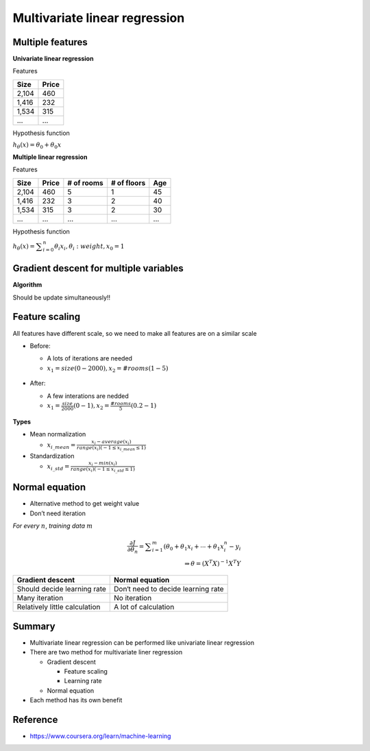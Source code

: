Multivariate linear regression
==============================

=================
Multiple features
=================

**Univariate linear regression**

Features

=====  ======
Size   Price
=====  ======
2,104  460
1,416  232
1,534  315
...    ...
=====  ======


Hypothesis function

:math:`h_{\theta}(x) = \theta_{0} + \theta_{0}x`


**Multiple linear regression**

Features

=====  ====== ========== =========== ===
Size   Price  # of rooms # of floors Age
=====  ====== ========== =========== ===
2,104  460    5          1           45
1,416  232    3          2           40
1,534  315    3          2           30
...    ...    ...        ...         ...
=====  ====== ========== =========== ===


Hypothesis function

:math:`h_{\theta}(x) = \displaystyle\sum_{i=0}^{n} \theta_{i}x_{i},  \theta_{i}: weight, x_{0} = 1`


========================================
Gradient descent for multiple variables
========================================

**Algorithm**

Should be update simultaneously!!

.. figure:: ../img/multvariate_lr/gradient_descent_algorithm.png
  :align: center
  :scale: 40%


================
Feature scaling
================

All features have different scale, so we need to make all features are on a similar scale

* Before:

  * A lots of iterations are needed
  * :math:`x_{1} = size (0 - 2000), x_{2} = # rooms (1 - 5)`

  .. figure:: ../img/multvariate_lr/feature_scaling_before.png
    :align: center
    :scale: 60%


* After:

  * A few interations are nedded
  * :math:`x_{1} = \frac{size}{2000} (0 - 1), x_{2} = \frac{# rooms}{5} (0.2 - 1)`

  .. figure:: ../img/multvariate_lr/feature_scaling_after.png
    :align: center
    :scale: 60%


**Types**

* Mean normalization

  * :math:`x_{i\_mean} = \frac{x_{i} - average(x_{i})}{range(x_{i}) (-1 \leq x_{i\_mean} \leq 1)`


* Standardization

  * :math:`x_{i\_std} = \frac{x_{i} - min(x_{i})}{range(x_{i}) (-1 \leq x_{i\_std} \leq 1)`


================
Normal equation
================

* Alternative method to get weight value
* Don’t need iteration

*For every* :math:`n`, *training data* :math:`m`

.. math::

  \frac{\partial J}{\partial \theta_{n}} = \displaystyle\sum_{i=1}^{m} (\theta_{0} + \theta_{1}x_{i} + \cdots + \theta_{1}x_{i}^{n} - y_{i}\\
  \Rightarrow \theta = (X^{T}X)^{-1}X^{T}Y


=============================  ==================================
Gradient descent               Normal equation
=============================  ==================================
Should decide learning rate    Don‘t need to decide learning rate
Many iteration                 No iteration
Relatively little calculation  A lot of calculation
=============================  ==================================


===========
Summary
===========

* Multivariate linear regression can be performed like univariate linear regression

* There are two method for multivariate liner regression
  
  * Gradient descent
    
    * Feature scaling
    * Learning rate
  
  * Normal equation

* Each method has its own benefit

  
===========
Reference
===========

* https://www.coursera.org/learn/machine-learning
